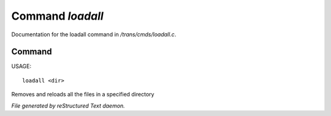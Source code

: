 ******************
Command *loadall*
******************

Documentation for the loadall command in */trans/cmds/loadall.c*.

Command
=======

USAGE::

	loadall <dir>

Removes and reloads all the files in a specified directory



*File generated by reStructured Text daemon.*
